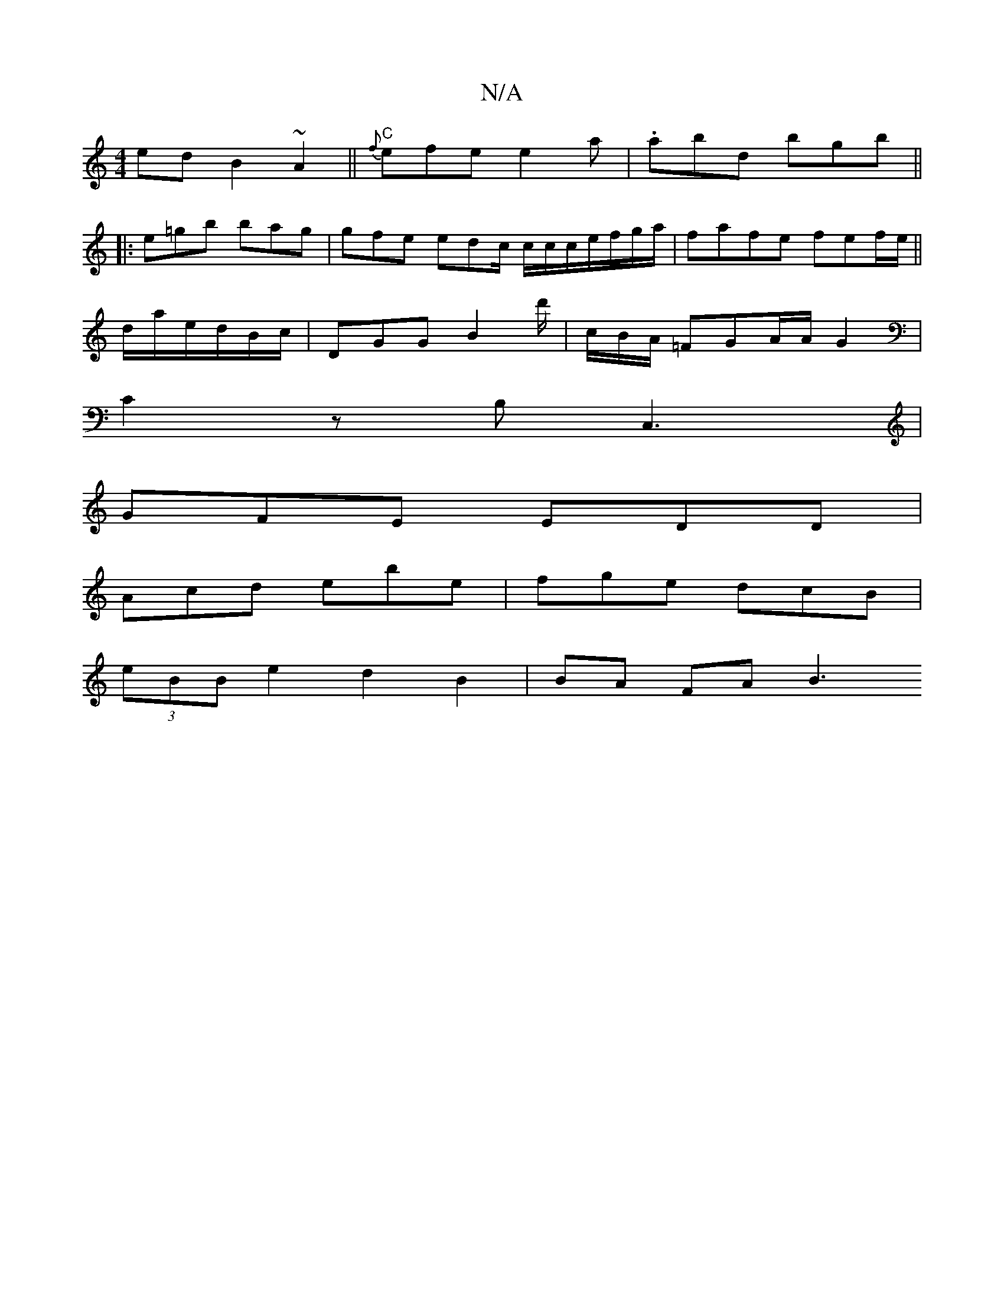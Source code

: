 X:1
T:N/A
M:4/4
R:N/A
K:Cmajor
ed B2~A2||"C"{f}efe e2a | .abd bgb ||
|:e=gb bag | gfe edc/ c/c/c/e/f/g/a/2|fafe fef/e/||
d/a/e/d/B/c/ | DGG B2d'/2|c/B/A/ =FGA/2A/2G2|
C2 z B,C,3|
GFE EDD|
Acd ebe|fge dcB|
(3eBB e2 d2 B2 | BA FA B3 